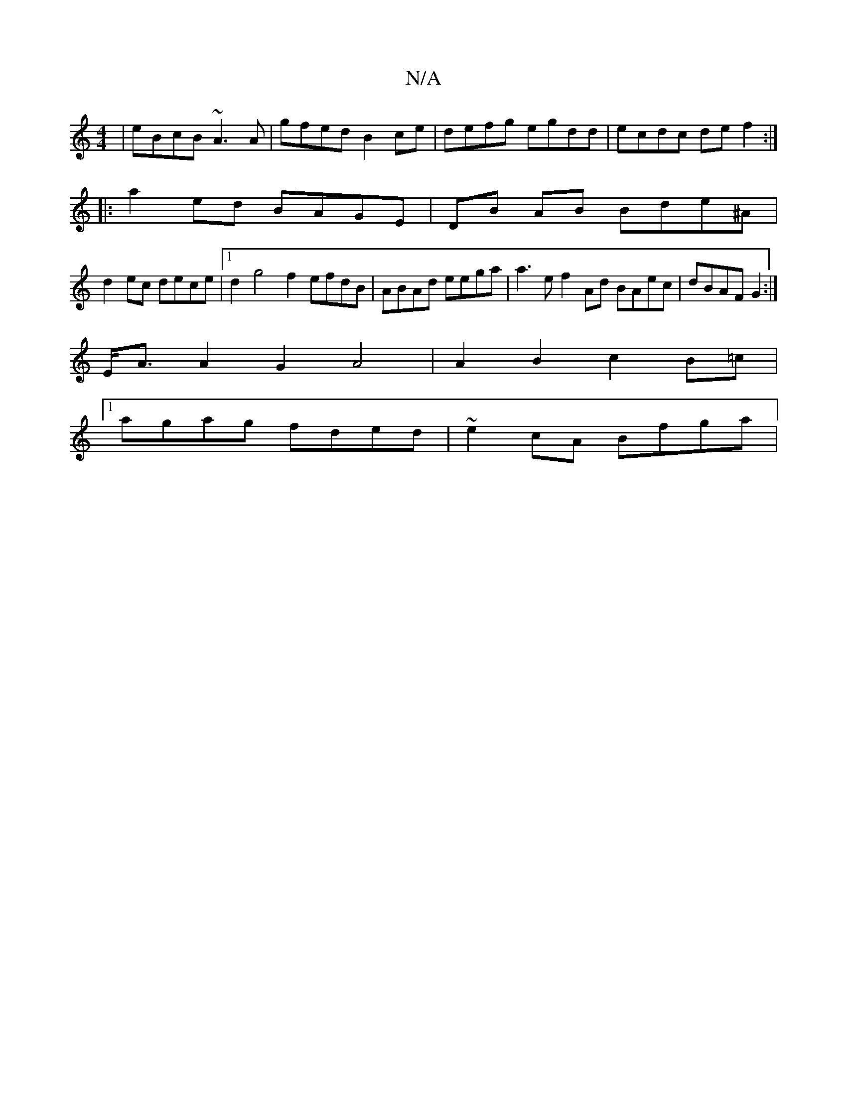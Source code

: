 X:1
T:N/A
M:4/4
R:N/A
K:Cmajor
 | eBcB ~A3 A|gfed B2ce|defg egdd|ecdc def2:|
|: a2 ed BAGE | DB AB Bde^A |
d2ec dece |1 d2 g4 f2 efdB | ABAd eega | a3e f2 Ad BAec | dBAF G2 :|
E<A A2 G2 A4|A2 B2 c2 B=c |
[1 agag fded | ~e2cA Bfga |